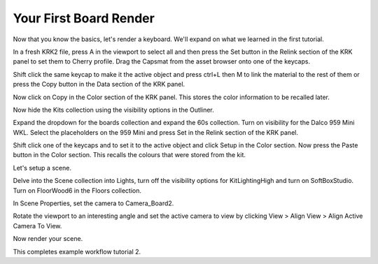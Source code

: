 Your First Board Render
====
Now that you know the basics, let's render a keyboard. We'll expand on what we learned in the first tutorial.

In a fresh KRK2 file, press A in the viewport to select all and then press the Set button in the Relink section of the KRK panel to set them to Cherry profile.
Drag the Capsmat from the asset browser onto one of the keycaps.

Shift click the same keycap to make it the active object and press ctrl+L then M to link the material to the rest of them or press the Copy button in the Data section of the KRK panel.

Now click on Copy in the Color section of the KRK panel. This stores the color information to be recalled later.

Now hide the Kits collection using the visibility options in the Outliner.

Expand the dropdown for the boards collection and expand the 60s collection. Turn on visibility for the Dalco 959 Mini WKL.
Select the placeholders on the 959 Mini and press Set in the Relink section of the KRK panel.

Shift click one of the keycaps and to set it to the active object and click Setup in the Color section.
Now press the Paste button in the Color section. This recalls the colours that were stored from the kit.

Let's setup a scene.

Delve into the Scene collection into Lights, turn off the visibility options for KitLightingHigh and turn on SoftBoxStudio.
Turn on FloorWood6 in the Floors collection.

In Scene Properties, set the camera to Camera_Board2.

Rotate the viewport to an interesting angle and set the active camera to view by clicking View > Align View > Align Active Camera To View.

Now render your scene.

This completes example workflow tutorial 2.
